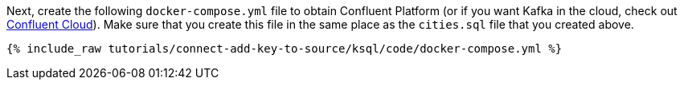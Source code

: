 Next, create the following `docker-compose.yml` file to obtain Confluent Platform (or if you want Kafka in the cloud, check out https://www.confluent.io/confluent-cloud/tryfree/[Confluent Cloud]). Make sure that you create this file in the same place as the `cities.sql` file that you created above.

+++++
<pre class="snippet"><code class="dockerfile">{% include_raw tutorials/connect-add-key-to-source/ksql/code/docker-compose.yml %}</code></pre>
+++++